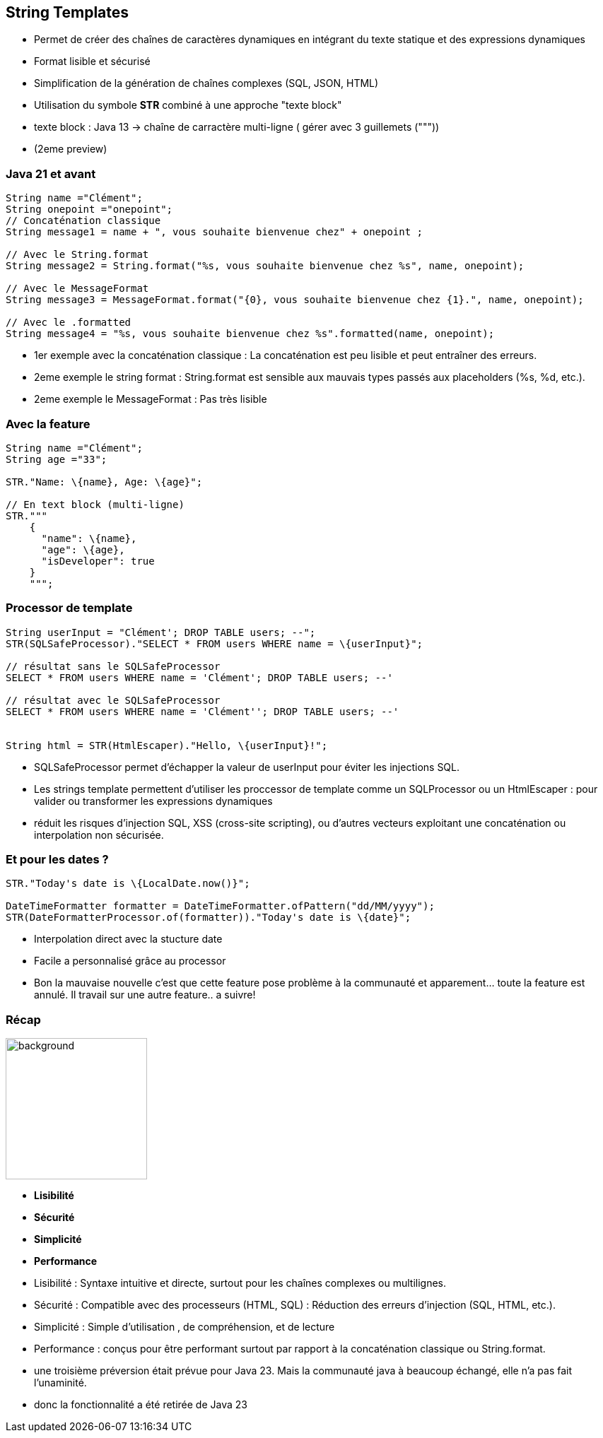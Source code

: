 
== String Templates

[.step]
* Permet de créer des chaînes de caractères dynamiques en intégrant du texte statique et des expressions dynamiques
* Format lisible et sécurisé
* Simplification de la génération de chaînes complexes (SQL, JSON, HTML)
* Utilisation du symbole *STR* combiné à une approche "texte block"

[.notes]
--
* texte block : Java 13 -> chaîne de carractère multi-ligne ( gérer avec 3 guillemets ("""))
* (2eme preview)
--

=== Java 21 et avant

[source,java,highlight="4|7|10|13"]]
----
String name ="Clément";
String onepoint ="onepoint";
// Concaténation classique
String message1 = name + ", vous souhaite bienvenue chez" + onepoint ;

// Avec le String.format
String message2 = String.format("%s, vous souhaite bienvenue chez %s", name, onepoint);

// Avec le MessageFormat
String message3 = MessageFormat.format("{0}, vous souhaite bienvenue chez {1}.", name, onepoint);

// Avec le .formatted
String message4 = "%s, vous souhaite bienvenue chez %s".formatted(name, onepoint);

----

[.notes]
--
* 1er exemple avec la concaténation classique : La concaténation est peu lisible et peut entraîner des erreurs.
* 2eme exemple le string format : String.format est sensible aux mauvais types passés aux placeholders (%s, %d, etc.).
* 2eme exemple le MessageFormat : Pas très lisible
--

=== Avec la feature

[source, java]
----
String name ="Clément";
String age ="33";

STR."Name: \{name}, Age: \{age}";

// En text block (multi-ligne)
STR."""
    {
      "name": \{name},
      "age": \{age},
      "isDeveloper": true
    }
    """;
----

=== Processor de template

[source,java,highlight="1|2|5|8|11"]
----
String userInput = "Clément'; DROP TABLE users; --";
STR(SQLSafeProcessor)."SELECT * FROM users WHERE name = \{userInput}";

// résultat sans le SQLSafeProcessor
SELECT * FROM users WHERE name = 'Clément'; DROP TABLE users; --'

// résultat avec le SQLSafeProcessor
SELECT * FROM users WHERE name = 'Clément''; DROP TABLE users; --'


String html = STR(HtmlEscaper)."Hello, \{userInput}!";
----

[.notes]
--
* SQLSafeProcessor permet d'échapper  la valeur de userInput pour éviter les injections SQL.
* Les strings template permettent d'utiliser les proccessor de template comme un SQLProcessor ou un HtmlEscaper : pour valider ou transformer les expressions dynamiques
* réduit les risques d'injection SQL, XSS (cross-site scripting), ou d'autres vecteurs exploitant une concaténation ou interpolation non sécurisée.
--

=== Et pour les dates ?

[source, java]
----
STR."Today's date is \{LocalDate.now()}";

DateTimeFormatter formatter = DateTimeFormatter.ofPattern("dd/MM/yyyy");
STR(DateFormatterProcessor.of(formatter))."Today's date is \{date}";
----

[.notes]
--
* Interpolation direct avec la stucture date
* Facile a personnalisé grâce au processor
* Bon la mauvaise nouvelle c'est que cette feature pose problème à la communauté et apparement... toute la feature est annulé.  Il travail sur une autre feature.. a suivre!
--

=== Récap
image::images/recap.png[background, width=200]
[.step]
* *Lisibilité*
* *Sécurité*
* *Simplicité*
* *Performance*

[.notes]
--
* Lisibilité : Syntaxe intuitive et directe, surtout pour les chaînes complexes ou multilignes.
* Sécurité : Compatible avec des processeurs (HTML, SQL) : Réduction des erreurs d'injection (SQL, HTML, etc.).
* Simplicité : Simple d'utilisation , de compréhension, et de lecture
* Performance : conçus pour être performant surtout par rapport à la concaténation classique ou String.format.
* une troisième préversion était prévue pour Java 23. Mais la communauté java à beaucoup échangé, elle n'a pas fait l'unaminité.
* donc la fonctionnalité a été retirée de Java 23
--


